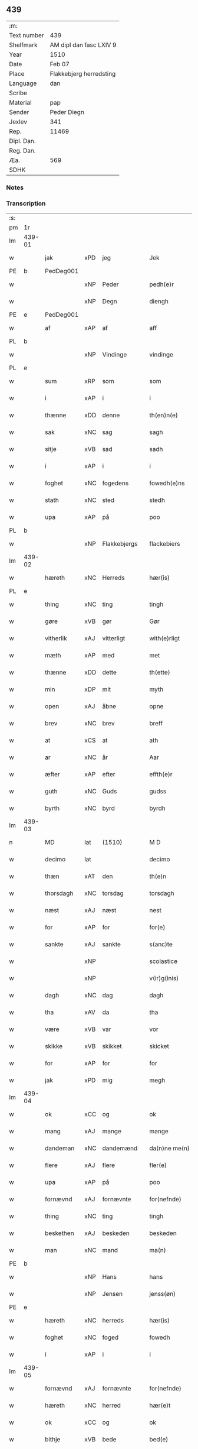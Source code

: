 ** 439
| :m:         |                                 |
| Text number | 439                             |
| Shelfmark   | AM dipl dan fasc LXIV 9         |
| Year        | 1510                            |
| Date        | Feb 07                          |
| Place       | Flakkebjerg herredsting         |
| Language    | dan                             |
| Scribe      |                                 |
| Material    | pap                             |
| Sender      | Peder Diegn                     |
| Jexlev      | 341                             |
| Rep.        | 11469                           |
| Dipl. Dan.  |                                 |
| Reg. Dan.   |                                 |
| Æa.         | 569                             |
| SDHK        |                                 |

*** Notes


*** Transcription
| :s: |        |             |     |              |   |                 |              |   |   |   |   |     |   |   |   |               |
| pm  | 1r     |             |     |              |   |                 |              |   |   |   |   |     |   |   |   |               |
| lm  | 439-01 |             |     |              |   |                 |              |   |   |   |   |     |   |   |   |               |
| w   |        | jak         | xPD | jeg          |   | Jek             | Jek          |   |   |   |   | dan |   |   |   |        439-01 |
| PE  | b      | PedDeg001   |     |              |   |                 |              |   |   |   |   |     |   |   |   |               |
| w   |        |             | xNP | Peder        |   | pedh(e)r        | pedhꝛ       |   |   |   |   | dan |   |   |   |        439-01 |
| w   |        |             | xNP | Degn         |   | diengh          | diengh       |   |   |   |   | dan |   |   |   |        439-01 |
| PE  | e      | PedDeg001   |     |              |   |                 |              |   |   |   |   |     |   |   |   |               |
| w   |        | af          | xAP | af           |   | aff             | aff          |   |   |   |   | dan |   |   |   |        439-01 |
| PL  | b      |             |     |              |   |                 |              |   |   |   |   |     |   |   |   |               |
| w   |        |             | xNP | Vindinge     |   | vindinge        | vindinge     |   |   |   |   | dan |   |   |   |        439-01 |
| PL  | e      |             |     |              |   |                 |              |   |   |   |   |     |   |   |   |               |
| w   |        | sum         | xRP | som          |   | som             | ſo          |   |   |   |   | dan |   |   |   |        439-01 |
| w   |        | i           | xAP | i            |   | i               | i            |   |   |   |   | dan |   |   |   |        439-01 |
| w   |        | thænne      | xDD | denne        |   | th(en)n(e)      | thn̅ͤ          |   |   |   |   | dan |   |   |   |        439-01 |
| w   |        | sak         | xNC | sag          |   | sagh            | ſagh         |   |   |   |   | dan |   |   |   |        439-01 |
| w   |        | sitje       | xVB | sad          |   | sadh            | ſadh         |   |   |   |   | dan |   |   |   |        439-01 |
| w   |        | i           | xAP | i            |   | i               | i            |   |   |   |   | dan |   |   |   |        439-01 |
| w   |        | foghet      | xNC | fogedens     |   | fowedh(e)ns     | fowedhn̅     |   |   |   |   | dan |   |   |   |        439-01 |
| w   |        | stath       | xNC | sted         |   | stedh           | ſtedh        |   |   |   |   | dan |   |   |   |        439-01 |
| w   |        | upa         | xAP | på           |   | poo             | poo          |   |   |   |   | dan |   |   |   |        439-01 |
| PL  | b      |             |     |              |   |                 |              |   |   |   |   |     |   |   |   |               |
| w   |        |             | xNP | Flakkebjergs |   | flackebiers     | flackebieꝛ  |   |   |   |   | dan |   |   |   |        439-01 |
| lm  | 439-02 |             |     |              |   |                 |              |   |   |   |   |     |   |   |   |               |
| w   |        | hæreth      | xNC | Herreds      |   | hær(is)         | hærꝭ         |   |   |   |   | dan |   |   |   |        439-02 |
| PL  | e      |             |     |              |   |                 |              |   |   |   |   |     |   |   |   |               |
| w   |        | thing       | xNC | ting         |   | tingh           | tingh        |   |   |   |   | dan |   |   |   |        439-02 |
| w   |        | gøre        | xVB | gør          |   | Gør             | Gøꝛ          |   |   |   |   | dan |   |   |   |        439-02 |
| w   |        | vitherlik   | xAJ | vitterligt   |   | with(e)rligt    | withꝛligt   |   |   |   |   | dan |   |   |   |        439-02 |
| w   |        | mæth        | xAP | med          |   | met             | met          |   |   |   |   | dan |   |   |   |        439-02 |
| w   |        | thænne      | xDD | dette        |   | th(ette)        | thꝫͤ          |   |   |   |   | dan |   |   |   |        439-02 |
| w   |        | min         | xDP | mit          |   | myth            | mÿth         |   |   |   |   | dan |   |   |   |        439-02 |
| w   |        | open        | xAJ | åbne         |   | opne            | opne         |   |   |   |   | dan |   |   |   |        439-02 |
| w   |        | brev        | xNC | brev         |   | breff           | bꝛeff        |   |   |   |   | dan |   |   |   |        439-02 |
| w   |        | at          | xCS | at           |   | ath             | ath          |   |   |   |   | dan |   |   |   |        439-02 |
| w   |        | ar          | xNC | år           |   | Aar             | Aaꝛ          |   |   |   |   | dan |   |   |   |        439-02 |
| w   |        | æfter       | xAP | efter        |   | effth(e)r       | effthꝛ      |   |   |   |   | dan |   |   |   |        439-02 |
| w   |        | guth        | xNC | Guds         |   | gudss           | gudſſ        |   |   |   |   | dan |   |   |   |        439-02 |
| w   |        | byrth       | xNC | byrd         |   | byrdh           | bÿꝛdh        |   |   |   |   | dan |   |   |   |        439-02 |
| lm  | 439-03 |             |     |              |   |                 |              |   |   |   |   |     |   |   |   |               |
| n   |        | MD          | lat | (1510)       |   | M D             | M D          |   |   |   |   | lat |   |   |   |        439-03 |
| w   |        | decimo      | lat |              |   | decimo          | decimo       |   |   |   |   | lat |   |   |   |        439-03 |
| w   |        | thæn        | xAT | den          |   | th(e)n          | thn̅          |   |   |   |   | dan |   |   |   |        439-03 |
| w   |        | thorsdagh   | xNC | torsdag      |   | torsdagh        | toꝛſdagh     |   |   |   |   | dan |   |   |   |        439-03 |
| w   |        | næst        | xAJ | næst         |   | nest            | neſt         |   |   |   |   | dan |   |   |   |        439-03 |
| w   |        | for         | xAP | for          |   | for(e)          | foꝛ         |   |   |   |   | dan |   |   |   |        439-03 |
| w   |        | sankte      | xAJ | sankte       |   | s(anc)te        | ſt̅e          |   |   |   |   | lat |   |   |   |        439-03 |
| w   |        |             | xNP |              |   | scolastice      | ſcolaſtice   |   |   |   |   | lat |   |   |   |        439-03 |
| w   |        |             | xNP |              |   | v(ir)g(inis)    | vgꝭ         |   |   |   |   | lat |   |   |   |        439-03 |
| w   |        | dagh        | xNC | dag          |   | dagh            | dagh         |   |   |   |   | dan |   |   |   |        439-03 |
| w   |        | tha         | xAV | da           |   | tha             | tha          |   |   |   |   | dan |   |   |   |        439-03 |
| w   |        | være        | xVB | var          |   | vor             | voꝛ          |   |   |   |   | dan |   |   |   |        439-03 |
| w   |        | skikke      | xVB | skikket      |   | skicket         | ſkicket      |   |   |   |   | dan |   |   |   |        439-03 |
| w   |        | for         | xAP | for          |   | for             | foꝛ          |   |   |   |   | dan |   |   |   |        439-03 |
| w   |        | jak         | xPD | mig          |   | megh            | megh         |   |   |   |   | dan |   |   |   |        439-03 |
| lm  | 439-04 |             |     |              |   |                 |              |   |   |   |   |     |   |   |   |               |
| w   |        | ok          | xCC | og           |   | ok              | ok           |   |   |   |   | dan |   |   |   |        439-04 |
| w   |        | mang        | xAJ | mange        |   | mange           | mange        |   |   |   |   | dan |   |   |   |        439-04 |
| w   |        | dandeman    | xNC | dandemænd    |   | da(n)ne me(n)   | da̅ne me̅      |   |   |   |   | dan |   |   |   |        439-04 |
| w   |        | flere       | xAJ | flere        |   | fler(e)         | fleꝛ        |   |   |   |   | dan |   |   |   |        439-04 |
| w   |        | upa         | xAP | på           |   | poo             | poo          |   |   |   |   | dan |   |   |   |        439-04 |
| w   |        | fornævnd    | xAJ | fornævnte    |   | for(nefnde)     | foꝛᷠͤ          |   |   |   |   | dan |   |   |   |        439-04 |
| w   |        | thing       | xNC | ting         |   | tingh           | tingh        |   |   |   |   | dan |   |   |   |        439-04 |
| w   |        | beskethen   | xAJ | beskeden     |   | beskeden        | beſkede     |   |   |   |   | dan |   |   |   |        439-04 |
| w   |        | man         | xNC | mand         |   | ma(n)           | ma̅           |   |   |   |   | dan |   |   |   |        439-04 |
| PE  | b      |             |     |              |   |                 |              |   |   |   |   |     |   |   |   |               |
| w   |        |             | xNP | Hans         |   | hans            | han         |   |   |   |   | dan |   |   |   |        439-04 |
| w   |        |             | xNP | Jensen       |   | jenss(øn)       | jenſ        |   |   |   |   | dan |   |   |   |        439-04 |
| PE  | e      |             |     |              |   |                 |              |   |   |   |   |     |   |   |   |               |
| w   |        | hæreth      | xNC | herreds      |   | hær(is)         | hærꝭ         |   |   |   |   | dan |   |   |   |        439-04 |
| w   |        | foghet      | xNC | foged        |   | fowedh          | fowedh       |   |   |   |   | dan |   |   |   |        439-04 |
| w   |        | i           | xAP | i            |   | i               | i            |   |   |   |   | dan |   |   |   |        439-04 |
| lm  | 439-05 |             |     |              |   |                 |              |   |   |   |   |     |   |   |   |               |
| w   |        | fornævnd    | xAJ | fornævnte    |   | for(nefnde)     | foꝛᷠͤ          |   |   |   |   | dan |   |   |   |        439-05 |
| w   |        | hæreth      | xNC | herred       |   | hær(e)t         | hæꝛt        |   |   |   |   | dan |   |   |   |        439-05 |
| w   |        | ok          | xCC | og           |   | ok              | ok           |   |   |   |   | dan |   |   |   |        439-05 |
| w   |        | bithje      | xVB | bede         |   | bed(e)          | be          |   |   |   |   | dan |   |   |   |        439-05 |
| w   |        | dom         | xNC | og           |   | dom             | do          |   |   |   |   | dan |   |   |   |        439-05 |
| w   |        | ok          | xCC | og           |   | ok              | ok           |   |   |   |   | dan |   |   |   |        439-05 |
| w   |        | ræt         | xAJ | ret          |   | r(e)th          | ꝛth         |   |   |   |   | dan |   |   |   |        439-05 |
| w   |        | yver        | xAP | over         |   | ow(e)r          | owꝛ         |   |   |   |   | dan |   |   |   |        439-05 |
| w   |        | en          | xPD | en           |   | en              | e           |   |   |   |   | dan |   |   |   |        439-05 |
| w   |        | af          | xAP | af           |   | aff             | aff          |   |   |   |   | dan |   |   |   |        439-05 |
| w   |        | sankte      | xAJ | sankte       |   | s(anc)te        | ſt̅e          |   |   |   |   | dan |   |   |   |        439-05 |
| w   |        |             | xNP | Clara        |   | klare           | klaꝛe        |   |   |   |   | dan |   |   |   |        439-05 |
| w   |        | kloster     | xNC | klosters     |   | klosth(e)rs     | kloſthꝛ    |   |   |   |   | dan |   |   |   |        439-05 |
| w   |        | thjanere    | xNC | tjenere      |   | tyæner(e)       | tÿæneꝛ      |   |   |   |   | dan |   |   |   |        439-05 |
| w   |        | af          | xAP | af           |   | aff             | aff          |   |   |   |   | dan |   |   |   |        439-05 |
| PL  | b      |             |     |              |   |                 |              |   |   |   |   |     |   |   |   |               |
| w   |        |             | xNP | Roskilde     |   | roskille        | ꝛoſkille     |   |   |   |   | dan |   |   |   |        439-05 |
| PL  | e      |             |     |              |   |                 |              |   |   |   |   |     |   |   |   |               |
| w   |        | sum         | xRP | som          |   | som             | ſo          |   |   |   |   | dan |   |   |   |        439-05 |
| lm  | 439-06 |             |     |              |   |                 |              |   |   |   |   |     |   |   |   |               |
| w   |        | være        | xVB | var          |   | ⸍vor⸌           | ⸍voꝛ⸌        |   |   |   |   | dan |   |   |   |        439-06 |
| PE  | b      | JepLau001   |     |              |   |                 |              |   |   |   |   |     |   |   |   |               |
| w   |        |             | xNP | Jep          |   | jep             | jep          |   |   |   |   | dan |   |   |   |        439-06 |
| w   |        |             | xNP | Laurensen    |   | lawr(e)ss(øn)   | lawꝛſ      |   |   |   |   | dan |   |   |   |        439-06 |
| PE  | e      | JepLau001   |     |              |   |                 |              |   |   |   |   |     |   |   |   |               |
| w   |        | af          | xAP | af           |   | aff             | aff          |   |   |   |   | dan |   |   |   |        439-06 |
| PL  | b      |             |     |              |   |                 |              |   |   |   |   |     |   |   |   |               |
| w   |        |             | xNP | Sneslev      |   | snesløff        | ſneſløff     |   |   |   |   | dan |   |   |   |        439-06 |
| PL  | e      |             |     |              |   |                 |              |   |   |   |   |     |   |   |   |               |
| w   |        | for         | xAP | for          |   | for             | foꝛ          |   |   |   |   | dan |   |   |   |        439-06 |
| su  | b      |             |     |              |   |                 |              |   |   |   |   |     |   |   |   |               |
| w   |        | for         | xAP | for          |   | for             | foꝛ          |   |   |   |   | dan |   |   |   |        439-06 |
| su  | e      |             |     |              |   |                 |              |   |   |   |   |     |   |   |   |               |
| w   |        | sakefal     | xNC | sagefald     |   | sagefal         | ſagefal      |   |   |   |   | dan |   |   |   |        439-06 |
| w   |        |             |     |              |   | ⸠s⸡             | ⸠ſ⸡          |   |   |   |   | dan |   |   |   |        439-06 |
| w   |        | upa         | xAP | på           |   | poo             | poo          |   |   |   |   | dan |   |   |   |        439-06 |
| w   |        | var         | xDP | vor          |   | vor             | voꝛ          |   |   |   |   | dan |   |   |   |        439-06 |
| w   |        | nathigh     | xAJ | nådige       |   | naadige         | naadige      |   |   |   |   | dan |   |   |   |        439-06 |
| w   |        | hærre       | xNC | herres       |   | h(er)r(e)s      | h̅ꝛ         |   |   |   |   | dan |   |   |   |        439-06 |
| w   |        | vægh        | xNC | vegne        |   | wegne           | wegne        |   |   |   |   | dan |   |   |   |        439-06 |
| w   |        | for         | xAP | for          |   | for             | foꝛ          |   |   |   |   | dan |   |   |   |        439-06 |
| w   |        | en          | xAT | en           |   | en              | e           |   |   |   |   | dan |   |   |   |        439-06 |
| w   |        | føghe       | xAJ | føje         |   | føwe            | føwe         |   |   |   |   | dan |   |   |   |        439-06 |
| w   |        | sak         | xNC | sag          |   | sagh            | ſagh         |   |   |   |   | dan |   |   |   |        439-06 |
| w   |        | ok          | xCC | og           |   | ok              | ok           |   |   |   |   | dan |   |   |   |        439-06 |
| w   |        | brute       | xNC | bråde        |   | brw¦de          | bꝛw¦de       |   |   |   |   | dan |   |   |   | 439-06—439-07 |
| w   |        | hvilik      | xPD | hvilket      |   | hwilket         | hwilket      |   |   |   |   | dan |   |   |   |        439-07 |
| w   |        | beskethen   | xAJ | beskeden     |   | beskedh(e)n     | beſkedhn̅     |   |   |   |   | dan |   |   |   |        439-07 |
| w   |        | man         | xPD | mand         |   | ma(n)           | ma̅           |   |   |   |   | dan |   |   |   |        439-07 |
| PE  | b      | LarMor001   |     |              |   |                 |              |   |   |   |   |     |   |   |   |               |
| w   |        |             | xNP | Lars         |   | lasse           | laſſe        |   |   |   |   | dan |   |   |   |        439-07 |
| w   |        |             | xNP | Mortensen    |   | morth(e)nss(øn) | moꝛthn̅ſ     |   |   |   |   | dan |   |   |   |        439-07 |
| PE  | e      | LarMor001   |     |              |   |                 |              |   |   |   |   |     |   |   |   |               |
| w   |        | af          | xAP | af           |   | aff             | aff          |   |   |   |   | dan |   |   |   |        439-07 |
| PL  | b      |             |     |              |   |                 |              |   |   |   |   |     |   |   |   |               |
| w   |        |             | xNP | Sneslev      |   | snesløff        | ſneſløff     |   |   |   |   | dan |   |   |   |        439-07 |
| PL  | e      |             |     |              |   |                 |              |   |   |   |   |     |   |   |   |               |
| w   |        | være        | xVB | var          |   | vor             | voꝛ          |   |   |   |   | dan |   |   |   |        439-07 |
| w   |        | hær         | xAV | her          |   | h(er)           | h̅            |   |   |   |   | dan |   |   |   |        439-07 |
| w   |        | til         | xAP | til          |   | tiil            | tiil         |   |   |   |   | dan |   |   |   |        439-07 |
| w   |        | thing       | xNC | tinge        |   | tinge           | tinge        |   |   |   |   | dan |   |   |   |        439-07 |
| w   |        | mæth        | xAP | med          |   | met             | met          |   |   |   |   | dan |   |   |   |        439-07 |
| w   |        | thæn        | xAT | de           |   | the             | the          |   |   |   |   | dan |   |   |   |        439-07 |
| w   |        | goth        | xAJ | gode         |   | gode            | gode         |   |   |   |   | dan |   |   |   |        439-07 |
| lm  | 439-08 |             |     |              |   |                 |              |   |   |   |   |     |   |   |   |               |
| w   |        | hetherlik   | xAJ | hæderlige    |   | hedh(e)rlige    | hedhꝛlige   |   |   |   |   | dan |   |   |   |        439-08 |
| w   |        | jungfrue    | xNC | jomfruers    |   | jomf⸠0⸡rwers    | jomf⸠0⸡ꝛweꝛ |   |   |   |   | dan |   |   |   |        439-08 |
| w   |        | privilege   | xNC | privilegier  |   | p(ri)uileger    | p̅uilegeꝛ     |   |   |   |   | dan |   |   |   |        439-08 |
| w   |        | ok          | xCC | og           |   | ok              | ok           |   |   |   |   | dan |   |   |   |        439-08 |
| w   |        | frihet      | xNC | friheder     |   | friihedh(e)r    | fꝛiihedhꝛ   |   |   |   |   | dan |   |   |   |        439-08 |
| w   |        | sum         | xRP | som          |   | som             | ſo          |   |   |   |   | dan |   |   |   |        439-08 |
| w   |        | thæn        | xPD | dem          |   | th(e)m          | thm̅          |   |   |   |   | dan |   |   |   |        439-08 |
| w   |        | uti         | xAP | udi          |   | wdi             | wdi          |   |   |   |   | dan |   |   |   |        439-08 |
| w   |        | fornævnd    | xAJ | fornævnte    |   | for(nefnde)     | foꝛᷠͤ          |   |   |   |   | dan |   |   |   |        439-08 |
| w   |        | kloster     | xNC | kloster      |   | klosth(e)r      | kloſthꝛ     |   |   |   |   | dan |   |   |   |        439-08 |
| w   |        | nathelik    | xAJ | nådelige     |   | naadelige       | naadelige    |   |   |   |   | dan |   |   |   |        439-08 |
| w   |        | give        | xVB | givne        |   | giffne          | giffne       |   |   |   |   | dan |   |   |   |        439-08 |
| lm  | 439-09 |             |     |              |   |                 |              |   |   |   |   |     |   |   |   |               |
| w   |        | være        | xVB | ere          |   | ær(e)           | æꝛ          |   |   |   |   | dan |   |   |   |        439-09 |
| w   |        | af          | xAP | af           |   | aff             | aff          |   |   |   |   | dan |   |   |   |        439-09 |
| w   |        | værthigh    | xAJ | værdige      |   | verdige         | veꝛdige      |   |   |   |   | dan |   |   |   |        439-09 |
| w   |        | pave        | xNC | paver        |   | pawer           | paweꝛ        |   |   |   |   | dan |   |   |   |        439-09 |
| w   |        | i           | xAP | i            |   | i               | i            |   |   |   |   | dan |   |   |   |        439-09 |
| PL  | b      |             |     |              |   |                 |              |   |   |   |   |     |   |   |   |               |
| w   |        |             | xNP | Rom          |   | rom             | ꝛo          |   |   |   |   | dan |   |   |   |        439-09 |
| PL  | e      |             |     |              |   |                 |              |   |   |   |   |     |   |   |   |               |
| w   |        | ok          | xCC | og           |   | ok              | ok           |   |   |   |   | dan |   |   |   |        439-09 |
| w   |        | kunung      | xNC | konger       |   | konger          | kongeꝛ       |   |   |   |   | dan |   |   |   |        439-09 |
| w   |        | i           | xAP | i            |   | i               | i            |   |   |   |   | dan |   |   |   |        439-09 |
| PL  | b      |             |     |              |   |                 |              |   |   |   |   |     |   |   |   |               |
| w   |        |             | xNP | Danmark      |   | da(n)mark       | da̅maꝛk       |   |   |   |   | dan |   |   |   |        439-09 |
| PL  | e      |             |     |              |   |                 |              |   |   |   |   |     |   |   |   |               |
| w   |        | ok          | xCC | og           |   | ok              | ok           |   |   |   |   | dan |   |   |   |        439-09 |
| w   |        | æfter       | xAP | efter        |   | effth(e)r       | effthꝛ      |   |   |   |   | dan |   |   |   |        439-09 |
| w   |        | thæn        | xAT | de           |   | the             | the          |   |   |   |   | dan |   |   |   |        439-09 |
| w   |        | same        | xAJ | samme        |   | sa(m)me         | ſa̅me         |   |   |   |   | dan |   |   |   |        439-09 |
| w   |        | frihet      | xNC | friheder     |   | friihedh(e)r    | fꝛiihedhꝛ   |   |   |   |   | dan |   |   |   |        439-09 |
| lm  | 439-10 |             |     |              |   |                 |              |   |   |   |   |     |   |   |   |               |
| w   |        | sum         | xRP | som          |   | som             | ſo          |   |   |   |   | dan |   |   |   |        439-10 |
| w   |        | thæn        | xAT | de           |   | the             | the          |   |   |   |   | dan |   |   |   |        439-10 |
| w   |        | goth        | xAJ | gode         |   | gode            | gode         |   |   |   |   | dan |   |   |   |        439-10 |
| w   |        | jungfrue    | xNC | jomfruer     |   | jomfrwer        | jomfꝛweꝛ     |   |   |   |   | dan |   |   |   |        439-10 |
| w   |        | have        | xVB | havde        |   | haffue          | haffue       |   |   |   |   | dan |   |   |   |        439-10 |
| w   |        | yver        | xAP | over         |   | ow(e)r          | owꝛ         |   |   |   |   | dan |   |   |   |        439-10 |
| w   |        | thæn        | xPD | deres        |   | ther(is)        | theꝛꝭ        |   |   |   |   | dan |   |   |   |        439-10 |
| w   |        | eghen       | xAJ | egne         |   | eynæ            | eÿnæ         |   |   |   |   | dan |   |   |   |        439-10 |
| w   |        | thjanere    | xNC | tjenere      |   | tyæner(e)       | tÿæneꝛ      |   |   |   |   | dan |   |   |   |        439-10 |
| w   |        | tha         | xAV | da           |   | tha             | tha          |   |   |   |   | dan |   |   |   |        439-10 |
| w   |        | finne       | xVB | fandtes      |   | fans            | fan         |   |   |   |   | dan |   |   |   |        439-10 |
| w   |        | fornævnd    | xAJ | fornævnte    |   | for(nefnde)     | foꝛᷠͤ          |   |   |   |   | dan |   |   |   |        439-10 |
| PE  | b      | JepLau001   |     |              |   |                 |              |   |   |   |   |     |   |   |   |               |
| w   |        |             | xNP | Jep          |   | jep             | jep          |   |   |   |   | dan |   |   |   |        439-10 |
| w   |        |             | xNP | Laurensen    |   | lawr(e)ss(øn)   | lawꝛſ      |   |   |   |   | dan |   |   |   |        439-10 |
| PE  | e      | JepLau001   |     |              |   |                 |              |   |   |   |   |     |   |   |   |               |
| lm  | 439-11 |             |     |              |   |                 |              |   |   |   |   |     |   |   |   |               |
| w   |        | kvit        | xAJ | kvit         |   | quith           | quith        |   |   |   |   | dan |   |   |   |        439-11 |
| w   |        | fore        | xAV | for          |   | for(e)          | foꝛ         |   |   |   |   | dan |   |   |   |        439-11 |
| w   |        | af          | xAP | af           |   | aff             | aff          |   |   |   |   | dan |   |   |   |        439-11 |
| w   |        | kunung      | xNC | konges       |   | konghss         | konghſſ      |   |   |   |   | dan |   |   |   |        439-11 |
| w   |        | foghet      | xNC | fogede       |   | fowede          | fowede       |   |   |   |   | dan |   |   |   |        439-11 |
| w   |        | man         | xNC | mænd         |   | men             | me          |   |   |   |   | dan |   |   |   |        439-11 |
| w   |        | hva         | xPD | hvad         |   | hwat            | hwat         |   |   |   |   | dan |   |   |   |        439-11 |
| w   |        | del         | xNC | del          |   | deel            | deel         |   |   |   |   | dan |   |   |   |        439-11 |
| w   |        | sum         | xRP | som          |   | som             | ſo          |   |   |   |   | dan |   |   |   |        439-11 |
| w   |        | han         | xPD | han          |   | ha(n)           | ha̅           |   |   |   |   | dan |   |   |   |        439-11 |
| w   |        | være        | xVB | var          |   | vor             | voꝛ          |   |   |   |   | dan |   |   |   |        439-11 |
| w   |        |             | XX  |              |   | fwllen          | fwlle       |   |   |   |   | dan |   |   |   |        439-11 |
| w   |        | fore        | xAV | for          |   | for(e)          | foꝛ         |   |   |   |   | dan |   |   |   |        439-11 |
| w   |        | uti         | xAP | udi          |   | wti             | wti          |   |   |   |   | dan |   |   |   |        439-11 |
| w   |        | thæn        | xAT | den          |   | th(e)n          | thn̅          |   |   |   |   | dan |   |   |   |        439-11 |
| w   |        | sak         | xNC | sag          |   | sagh            | ſagh         |   |   |   |   | dan |   |   |   |        439-11 |
| w   |        | thæt        | xCS | det          |   | th(et)          | thꝫ          |   |   |   |   | dan |   |   |   |        439-11 |
| lm  | 439-12 |             |     |              |   |                 |              |   |   |   |   |     |   |   |   |               |
| w   |        | finne       | xVB | fandtes      |   | fanss           | fanſſ        |   |   |   |   | dan |   |   |   |        439-12 |
| w   |        | thæn        | xAT | den          |   | th(e)n          | thn̅          |   |   |   |   | dan |   |   |   |        439-12 |
| w   |        | goth        | xAJ | gode         |   | gode            | gode         |   |   |   |   | dan |   |   |   |        439-12 |
| w   |        | jungfrue    | xNC | jomfru       |   | jomfrw          | jomfꝛw       |   |   |   |   | dan |   |   |   |        439-12 |
| w   |        | til         | xAV | til          |   | tiil            | tiil         |   |   |   |   | dan |   |   |   |        439-12 |
| w   |        | sum         | xRP | som          |   | som             | ſo          |   |   |   |   | dan |   |   |   |        439-12 |
| w   |        | abbetisse   | xNC | abbedisse    |   | abedisse        | abediſſe     |   |   |   |   | dan |   |   |   |        439-12 |
| w   |        | være        | xVB | er           |   | er              | eꝛ           |   |   |   |   | dan |   |   |   |        439-12 |
| w   |        | uti         | xAP | udi          |   | wti             | wti          |   |   |   |   | dan |   |   |   |        439-12 |
| w   |        | fornævnd    | xAJ | fornævnte    |   | for(nefnde)     | foꝛᷠͤ          |   |   |   |   | dan |   |   |   |        439-12 |
| w   |        |             | xNP | Clara        |   | klar(e)         | klaꝛ        |   |   |   |   | dan |   |   |   |        439-12 |
| w   |        | kloster     | xNC | kloster      |   | klosth(e)r      | kloſthꝛ     |   |   |   |   | dan |   |   |   |        439-12 |
| w   |        | til         | xAP | til          |   | Tiil            | Tiil         |   |   |   |   | dan |   |   |   |        439-12 |
| w   |        | vitnesbyrth | xNC | vidnesbyrd   |   | vitnesbyrdh     | vitneſbÿꝛdh  |   |   |   |   | dan |   |   |   |        439-12 |
| w   |        | at          | xCS | at           |   | ath             | ath          |   |   |   |   | dan |   |   |   |        439-12 |
| lm  | 439-13 |             |     |              |   |                 |              |   |   |   |   |     |   |   |   |               |
| w   |        | sva         | xAV | så           |   | saa             | ſaa          |   |   |   |   | dan |   |   |   |        439-13 |
| w   |        | være        | xVB | er           |   | er              | eꝛ           |   |   |   |   | dan |   |   |   |        439-13 |
| w   |        | i           | xAP | i            |   | i               | i            |   |   |   |   | dan |   |   |   |        439-13 |
| w   |        |             | XX  |              |   | sanigh(e)n      | ſanighn̅      |   |   |   |   | dan |   |   |   |        439-13 |
| w   |        | thæn        | xPD | det          |   | th(et)          | thꝫ          |   |   |   |   | dan |   |   |   |        439-13 |
| w   |        | vitne       | xVB | vidner       |   | vitner          | vitneꝛ       |   |   |   |   | dan |   |   |   |        439-13 |
| w   |        | jak         | xPD | jeg          |   | jek             | jek          |   |   |   |   | dan |   |   |   |        439-13 |
| w   |        | mæth        | xAP | med          |   | met             | met          |   |   |   |   | dan |   |   |   |        439-13 |
| w   |        | min         | xDP | mit          |   | myth            | mÿth         |   |   |   |   | dan |   |   |   |        439-13 |
| w   |        | insighle    | xNC | indsegl      |   | jnceyle         | jnceÿle      |   |   |   |   | dan |   |   |   |        439-13 |
| w   |        | thrykje     | xVB | tykkende     |   | tryckend(e)     | tꝛÿcken     |   |   |   |   | dan |   |   |   |        439-13 |
| w   |        | næthen      | xAV | neden        |   | nædh(e)n        | nædhn̅        |   |   |   |   | dan |   |   |   |        439-13 |
| w   |        | upa         | xAP | på           |   | poo             | poo          |   |   |   |   | dan |   |   |   |        439-13 |
| w   |        | thænne      | xDD | dette        |   | th(ette)        | thꝫͤ          |   |   |   |   | dan |   |   |   |        439-13 |
| w   |        | brev        | xNC | brev         |   | breff           | bꝛeff        |   |   |   |   | dan |   |   |   |        439-13 |
| lm  | 439-14 |             |     |              |   |                 |              |   |   |   |   |     |   |   |   |               |
| w   |        |             |     |              |   | Dat(um)         | Datꝭ         |   |   |   |   | lat |   |   |   |        439-14 |
| w   |        |             |     |              |   | Anno            | Anno         |   |   |   |   | lat |   |   |   |        439-14 |
| w   |        |             |     |              |   | die             | die          |   |   |   |   | lat |   |   |   |        439-14 |
| w   |        |             |     |              |   | (et)            |             |   |   |   |   | lat |   |   |   |        439-14 |
| w   |        |             |     |              |   | loco            | loco         |   |   |   |   | lat |   |   |   |        439-14 |
| w   |        |             |     |              |   | ut              | ut           |   |   |   |   | lat |   |   |   |        439-14 |
| w   |        |             |     |              |   | Sup(ra)         | upᷓ          |   |   |   |   | lat |   |   |   |        439-14 |
| :e: |        |             |     |              |   |                 |              |   |   |   |   |     |   |   |   |               |
